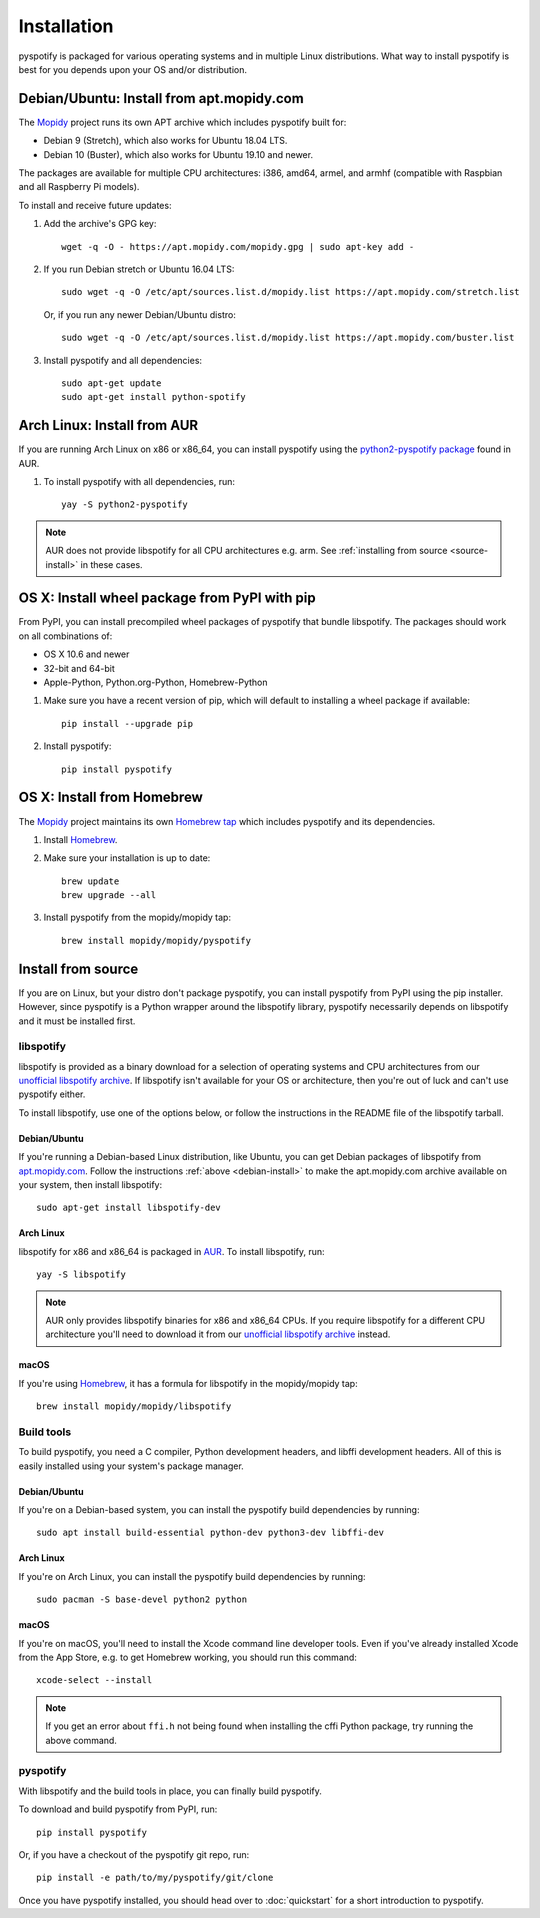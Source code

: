 ************
Installation
************

pyspotify is packaged for various operating systems and in multiple Linux
distributions. What way to install pyspotify is best for you depends upon your
OS and/or distribution.


.. _debian-install:

Debian/Ubuntu: Install from apt.mopidy.com
==========================================

The `Mopidy <https://mopidy.com/>`_ project runs its own APT archive which
includes pyspotify built for:

- Debian 9 (Stretch), which also works for Ubuntu 18.04 LTS.
- Debian 10 (Buster), which also works for Ubuntu 19.10 and newer.

The packages are available for multiple CPU architectures: i386, amd64, armel,
and armhf (compatible with Raspbian and all Raspberry Pi models).

To install and receive future updates:

1. Add the archive's GPG key::

       wget -q -O - https://apt.mopidy.com/mopidy.gpg | sudo apt-key add -

2. If you run Debian stretch or Ubuntu 16.04 LTS::

       sudo wget -q -O /etc/apt/sources.list.d/mopidy.list https://apt.mopidy.com/stretch.list

   Or, if you run any newer Debian/Ubuntu distro::

       sudo wget -q -O /etc/apt/sources.list.d/mopidy.list https://apt.mopidy.com/buster.list

3. Install pyspotify and all dependencies::

       sudo apt-get update
       sudo apt-get install python-spotify


Arch Linux: Install from AUR
============================

If you are running Arch Linux on x86 or x86_64, you can install pyspotify using
the `python2-pyspotify package
<https://aur.archlinux.org/packages/python2-pyspotify/>`_ found in AUR.

1. To install pyspotify with all dependencies, run::

       yay -S python2-pyspotify

.. note::

   AUR does not provide libspotify for all CPU architectures e.g. arm. See
   :ref:`installing from source <source-install>` in these cases.


OS X: Install wheel package from PyPI with pip
==============================================

From PyPI, you can install precompiled wheel packages of pyspotify that bundle
libspotify. The packages should work on all combinations of:

- OS X 10.6 and newer
- 32-bit and 64-bit
- Apple-Python, Python.org-Python, Homebrew-Python

1. Make sure you have a recent version of pip, which will default to installing
   a wheel package if available::

       pip install --upgrade pip

2. Install pyspotify::

       pip install pyspotify


OS X: Install from Homebrew
===========================

The `Mopidy <https://mopidy.com/>`__ project maintains its own `Homebrew
tap <https://github.com/mopidy/homebrew-mopidy>`_ which includes pyspotify and
its dependencies.

1. Install `Homebrew <http://brew.sh/>`_.

2. Make sure your installation is up to date::

       brew update
       brew upgrade --all

3. Install pyspotify from the mopidy/mopidy tap::

       brew install mopidy/mopidy/pyspotify


.. _source-install:

Install from source
===================

If you are on Linux, but your distro don't package pyspotify, you can install
pyspotify from PyPI using the pip installer. However, since pyspotify is a
Python wrapper around the libspotify library, pyspotify necessarily depends on
libspotify and it must be installed first.


libspotify
----------

libspotify is provided as a binary download for a selection of operating
systems and CPU architectures from our `unofficial libspotify archive
<https://mopidy.github.io/libspotify-archive/>`__. If libspotify
isn't available for your OS or architecture, then you're out of luck and can't
use pyspotify either.

To install libspotify, use one of the options below, or follow the instructions
in the README file of the libspotify tarball.


Debian/Ubuntu
~~~~~~~~~~~~~

If you're running a Debian-based Linux distribution, like Ubuntu,
you can get Debian packages of libspotify from `apt.mopidy.com
<https://apt.mopidy.com/>`__. Follow the instructions :ref:`above
<debian-install>` to make the apt.mopidy.com archive available on your system,
then install libspotify::

    sudo apt-get install libspotify-dev


Arch Linux
~~~~~~~~~~

libspotify for x86 and x86_64 is packaged in `AUR
<https://aur.archlinux.org/packages/libspotify/>`_. To install libspotify,
run::

    yay -S libspotify

.. note::

   AUR only provides libspotify binaries for x86 and x86_64 CPUs. If you
   require libspotify for a different CPU architecture you'll need to download
   it from our `unofficial libspotify archive
   <https://mopidy.github.io/libspotify-archive/>`__ instead.


macOS
~~~~~

If you're using `Homebrew <http://brew.sh/>`_, it has a formula for
libspotify in the mopidy/mopidy tap::

    brew install mopidy/mopidy/libspotify


Build tools
-----------

To build pyspotify, you need a C compiler, Python development headers, and
libffi development headers. All of this is easily installed using your system's
package manager.


Debian/Ubuntu
~~~~~~~~~~~~~

If you're on a Debian-based system, you can install the pyspotify build
dependencies by running::

    sudo apt install build-essential python-dev python3-dev libffi-dev


Arch Linux
~~~~~~~~~~

If you're on Arch Linux, you can install the pyspotify build dependencies by
running::

    sudo pacman -S base-devel python2 python


macOS
~~~~

If you're on macOS, you'll need to install the Xcode command line developer
tools. Even if you've already installed Xcode from the App Store, e.g. to get
Homebrew working, you should run this command::

    xcode-select --install

.. note::

    If you get an error about ``ffi.h`` not being found when installing the
    cffi Python package, try running the above command.


pyspotify
---------

With libspotify and the build tools in place, you can finally build pyspotify.

To download and build pyspotify from PyPI, run::

    pip install pyspotify

Or, if you have a checkout of the pyspotify git repo, run::

    pip install -e path/to/my/pyspotify/git/clone

Once you have pyspotify installed, you should head over to :doc:`quickstart`
for a short introduction to pyspotify.
